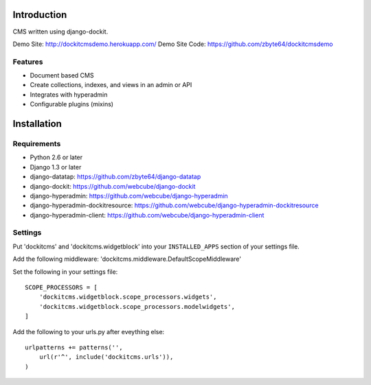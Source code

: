 .. image:: https://secure.travis-ci.org/zbyte64/django-dockitcms.png?branch=master
   :target: http://travis-ci.org/zbyte64/django-dockitcms

Introduction
============

CMS written using django-dockit.

Demo Site: http://dockitcmsdemo.herokuapp.com/
Demo Site Code: https://github.com/zbyte64/dockitcmsdemo

--------
Features
--------

* Document based CMS
* Create collections, indexes, and views in an admin or API
* Integrates with hyperadmin
* Configurable plugins (mixins)


Installation
============

------------
Requirements
------------

* Python 2.6 or later
* Django 1.3 or later
* django-datatap: https://github.com/zbyte64/django-datatap
* django-dockit: https://github.com/webcube/django-dockit
* django-hyperadmin: https://github.com/webcube/django-hyperadmin
* django-hyperadmin-dockitresource: https://github.com/webcube/django-hyperadmin-dockitresource
* django-hyperadmin-client: https://github.com/webcube/django-hyperadmin-client


--------
Settings
--------

Put 'dockitcms' and 'dockitcms.widgetblock' into your ``INSTALLED_APPS`` section of your settings file.

Add the following middleware: 'dockitcms.middleware.DefaultScopeMiddleware'

Set the following in your settings file::

    SCOPE_PROCESSORS = [
        'dockitcms.widgetblock.scope_processors.widgets',
        'dockitcms.widgetblock.scope_processors.modelwidgets',
    ]


Add the following to your urls.py after eveything else::

    urlpatterns += patterns('',
        url(r'^', include('dockitcms.urls')),
    )


